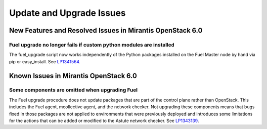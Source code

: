 
.. _update-upgrade-rn:

Update and Upgrade Issues
=========================

New Features and Resolved Issues in Mirantis OpenStack 6.0
----------------------------------------------------------

Fuel upgrade no longer fails if custom python modules are installed
+++++++++++++++++++++++++++++++++++++++++++++++++++++++++++++++++++

The fuel_upgrade script now works independently of the Python packages installed on the Fuel Master node by hand via pip or easy_install.
See `LP1341564 <https://bugs.launchpad.net/fuel/+bug/1341564>`_.

Known Issues in Mirantis OpenStack 6.0
--------------------------------------

Some components are omitted when upgrading Fuel
+++++++++++++++++++++++++++++++++++++++++++++++

The Fuel upgrade procedure does not update packages
that are part of the control plane rather than OpenStack.
This includes the Fuel agent, mcollective agent, and the network checker.
Not upgrading these components means
that bugs fixed in those packages are not applied
to environments that were previously deployed
and introduces some limitations
for the actions that can be added or modified
to the Astute network checker.
See `LP1343139 <https://bugs.launchpad.net/bugs/1343139>`_.
